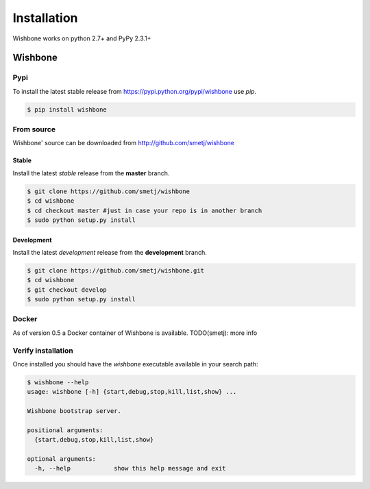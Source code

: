 ============
Installation
============

Wishbone works on python 2.7+ and PyPy 2.3.1+

Wishbone
--------

Pypi
'''''

To install the latest stable release from
https://pypi.python.org/pypi/wishbone use *pip*.

.. code-block:: sh

    $ pip install wishbone




From source
'''''''''''
Wishbone' source can be downloaded from http://github.com/smetj/wishbone


Stable
~~~~~~

Install the latest *stable* release from the **master** branch.

.. code-block:: sh

    $ git clone https://github.com/smetj/wishbone
    $ cd wishbone
    $ cd checkout master #just in case your repo is in another branch
    $ sudo python setup.py install


Development
~~~~~~~~~~~

Install the latest *development* release from the **development** branch.

.. code-block:: sh

    $ git clone https://github.com/smetj/wishbone.git
    $ cd wishbone
    $ git checkout develop
    $ sudo python setup.py install


Docker
''''''

As of version 0.5 a Docker container of Wishbone is available.
TODO(smetj): more info


Verify installation
'''''''''''''''''''

Once installed you should have the `wishbone` executable available in your search
path:

.. code-block:: sh

    $ wishbone --help
    usage: wishbone [-h] {start,debug,stop,kill,list,show} ...

    Wishbone bootstrap server.

    positional arguments:
      {start,debug,stop,kill,list,show}

    optional arguments:
      -h, --help            show this help message and exit
